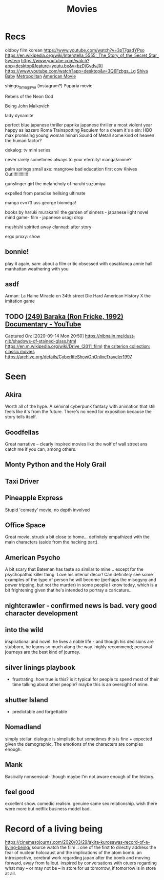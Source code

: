 #+TITLE: Movies
* Recs
oldboy film korean
https://www.youtube.com/watch?v=3pT7gadYPso
https://en.wikipedia.org/wiki/Interstella_5555:_The_5tory_of_the_5ecret_5tar_5ystem
https://www.youtube.com/watch?app=desktop&feature=youtu.be&v=bzDjGvdvJXI
https://www.youtube.com/watch?app=desktop&v=3Q6Fzbgs_Lg
[[https://letterboxd.com/film/shiva-baby-2020/][Shiva Baby]]
[[https://www.justwatch.com/us/movie/metropolitan][Metropolitan]]
[[https://www.justwatch.com/us/movie/american-movie][American Movie]]

shingo_tamagawa (instagram?) Puparia movie

Rebels of the Neon God

Being John Malkovich

lady dynamite

perfect blue japanese thriller
paprika japanese thriller
a most violent year
happy as lazzaro
Roma
Trainspotting
Requiem for a dream
it's a sin: HBO max
promising young woman
minari
Sound of Metal!
some kind of heaven
the human factor?

dekalog: tv mini series

never rarely sometimes always
to your eternity! manga/anime?

palm springs
small axe: mangrove
bad education
first cow
Knives Out!!!!!!!!!!!!!

gunslinger girl
the melancholy of haruhi suzumiya

expelled from paradise
hellsing ultimate

manga cvn73 uss george
biomega!

books by haruki murakami!
the garden of sinners - japanese light novel
mind game- film - japanese
usagi drop

mushishi
spirited away
clannad: after story

ergo proxy: show
** bonnie!
play it again, sam: about a film critic obsessed with casablanca
annie hall
manhattan
weathering with you
** asdf
Arman: La Haine
Miracle on 34th street
Die Hard
American History X
the imitation game
** TODO [[https://www.youtube.com/watch?v=LETtcYGc__4][(249) Baraka (Ron Fricke, 1992) Documentary - YouTube]]

Captured On: [2020-09-14 Mon 20:50]
https://nibnalin.me/dust-nib/shadows-of-stained-glass.html
https://en.m.wikipedia.org/wiki/Drive_(2011_film)
[[https://www.criterion.com/][the criterion collection: classic movies]]
https://archive.org/details/CyberlifeShowOnOnliveTraveler1997
* Seen
** Akira
Worth all of the hype. A seminal cyberpunk fantasy with animation that still feels like it's from the future. There's no need for exposition because the story tells itself.
** Goodfellas
Great narrative -- clearly inspired movies like the wolf of wall street ans catch me if you can, among others.
** Monty Python and the Holy Grail
** Taxi Driver
** Pineapple Express
Stupid 'comedy' movie, no depth involved
** Office Space
Great movie, struck a bit close to home... definitely empathized with the main characters (aside from the hacking part).
** American Psycho
A bit scary that Bateman has taste so similar to mine... except for the psychopathic killer thing. Love his interior decor!
Can definitely see some examples of the type of person he will become (perhaps the misogyny and power tripping, but not the murder)
in some people I know today, which is a bit frightening given that he's intended to portray a caricature..
** nightcrawler - confirmed news is bad. very good character development
** into the wild
inspirational and novel. he lives a noble life - and though his decisions are stubborn, he learns so much along the way. highly recommend; personal journeys are the best kind of journey.
** silver linings playbook
- frustrating. how true is this? is it typical for people to spend most of their time talking about other people? maybe this is an oversight of mine.
** shutter Island
- predictable and forgettable
** Nomadland
simply stellar. dialogue is simplistic but sometimes this is fine + expected given the demographic. The emotions of the characters are complex enough.
** Mank
Basically nonsensical- though maybe I'm not aware enough of the history.
** feel good
excellent show. comedic realism. genuine same sex relationship. wish there were more but netflix business model bad.

* Record of a living being
https://cinemasojourns.com/2020/03/29/akira-kurosawas-record-of-a-living-being/
source
watch the film :: one of the first to directly address the fear of nuclear
holocaust and the implications of the atom bomb.  an introspective, cerebral
work regarding japan after the bomb and moving forward, away from fallout.
inspired by conversations with otuers regarding what may -- or may not be --
in store for us tomorrow, if tomorrow is in store at all.

